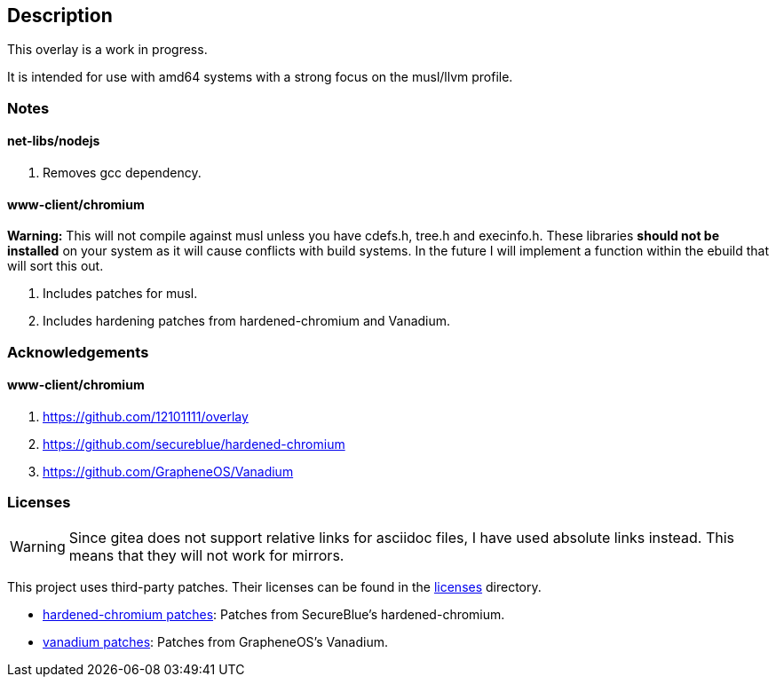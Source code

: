 == Description

This overlay is a work in progress.

It is intended for use with amd64 systems with a strong focus on the musl/llvm
profile.

=== Notes

==== net-libs/nodejs
1. Removes gcc dependency.

==== www-client/chromium
*Warning:* This will not compile against musl unless you have cdefs.h, tree.h
and execinfo.h. These libraries **should not be installed** on your system as it
will cause conflicts with build systems. In the future I will implement a
function within the ebuild that will sort this out.

1. Includes patches for musl.
2. Includes hardening patches from hardened-chromium and Vanadium.

=== Acknowledgements

==== www-client/chromium
1. https://github.com/12101111/overlay
2. https://github.com/secureblue/hardened-chromium
3. https://github.com/GrapheneOS/Vanadium

=== Licenses

[WARNING]
====
Since gitea does not support relative links for asciidoc files, I have used
absolute links instead. This means that they will not work for mirrors.
====

This project uses third-party patches. Their licenses can be found in the
https://src.reticentadmin.com/aryan/haoyis-gentoo-overlay/licenses/[licenses] directory.

* https://src.reticentadmin.com/aryan/haoyis-gentoo-overlay/licenses/hardened-chromium/[hardened-chromium patches]: Patches from SecureBlue's hardened-chromium.
* https://src.reticentadmin.com/aryan/haoyis-gentoo-overlay/licenses/vanadium/[vanadium patches]: Patches from GrapheneOS's Vanadium.
